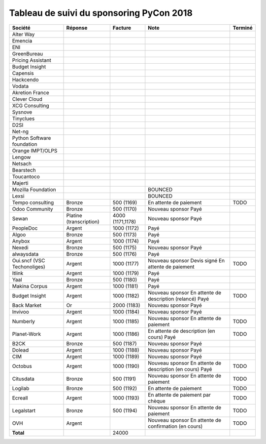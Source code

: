=========================================
Tableau de suivi du sponsoring PyCon 2018
=========================================


+--------------------------+-----------------+-------------+-----------------------------+---------+
| Société                  | Réponse         | Facture     | Note                        | Terminé |
+==========================+=================+=============+=============================+=========+
| Alter Way                |                 |             |                             |         |
+--------------------------+-----------------+-------------+-----------------------------+---------+
| Emencia                  |                 |             |                             |         |
+--------------------------+-----------------+-------------+-----------------------------+---------+
| ENI                      |                 |             |                             |         |
+--------------------------+-----------------+-------------+-----------------------------+---------+
| GreenBureau              |                 |             |                             |         |
+--------------------------+-----------------+-------------+-----------------------------+---------+
| Pricing Assistant        |                 |             |                             |         |
+--------------------------+-----------------+-------------+-----------------------------+---------+
| Budget Insight           |                 |             |                             |         |
+--------------------------+-----------------+-------------+-----------------------------+---------+
| Capensis                 |                 |             |                             |         |
+--------------------------+-----------------+-------------+-----------------------------+---------+
| Hackcendo                |                 |             |                             |         |
+--------------------------+-----------------+-------------+-----------------------------+---------+
| Vodata                   |                 |             |                             |         |
+--------------------------+-----------------+-------------+-----------------------------+---------+
| Akretion France          |                 |             |                             |         |
+--------------------------+-----------------+-------------+-----------------------------+---------+
| Clever Cloud             |                 |             |                             |         |
|                          |                 |             |                             |         |
+--------------------------+-----------------+-------------+-----------------------------+---------+
| XCG Consulting           |                 |             |                             |         |
+--------------------------+-----------------+-------------+-----------------------------+---------+
| Sysnove                  |                 |             |                             |         |
+--------------------------+-----------------+-------------+-----------------------------+---------+
| Tinyclues                |                 |             |                             |         |
+--------------------------+-----------------+-------------+-----------------------------+---------+
| D2SI                     |                 |             |                             |         |
+--------------------------+-----------------+-------------+-----------------------------+---------+
| Net-ng                   |                 |             |                             |         |
+--------------------------+-----------------+-------------+-----------------------------+---------+
| Python Software          |                 |             |                             |         |
| foundation               |                 |             |                             |         |
+--------------------------+-----------------+-------------+-----------------------------+---------+
| Orange IMPT/OLPS         |                 |             |                             |         |
+--------------------------+-----------------+-------------+-----------------------------+---------+
| Lengow                   |                 |             |                             |         |
+--------------------------+-----------------+-------------+-----------------------------+---------+
| Netsach                  |                 |             |                             |         |
|                          |                 |             |                             |         |
+--------------------------+-----------------+-------------+-----------------------------+---------+
| Bearstech                |                 |             |                             |         |
+--------------------------+-----------------+-------------+-----------------------------+---------+
| Toucantoco               |                 |             |                             |         |
+--------------------------+-----------------+-------------+-----------------------------+---------+
| Majerti                  |                 |             |                             |         |
+--------------------------+-----------------+-------------+-----------------------------+---------+
| Mozilla Foundation       |                 |             | BOUNCED                     |         |
+--------------------------+-----------------+-------------+-----------------------------+---------+
| Lexsi                    |                 |             | BOUNCED                     |         |
+--------------------------+-----------------+-------------+-----------------------------+---------+
| Tempo consulting         | Bronze          | 500 (1169)  | En attente de paiement      | TODO    |
+--------------------------+-----------------+-------------+-----------------------------+---------+
| Odoo Community           | Bronze          | 500 (1170)  | Nouveau sponsor             |         |
|                          |                 |             | Payé                        |         |
+--------------------------+-----------------+-------------+-----------------------------+---------+
| Sewan                    | Platine         | 4000        | Nouveau sponsor             |         |
|                          | (transcription) | (1171,1178) | Payé                        |         |
+--------------------------+-----------------+-------------+-----------------------------+---------+
| PeopleDoc                | Argent          | 1000 (1172) | Payé                        |         |
+--------------------------+-----------------+-------------+-----------------------------+---------+
| Algoo                    | Bronze          | 500 (1173)  | Payé                        |         |
+--------------------------+-----------------+-------------+-----------------------------+---------+
| Anybox                   | Argent          | 1000 (1174) | Payé                        |         |
+--------------------------+-----------------+-------------+-----------------------------+---------+
| Nexedi                   | Bronze          | 500 (1175)  | Nouveau sponsor             |         |
|                          |                 |             | Payé                        |         |
+--------------------------+-----------------+-------------+-----------------------------+---------+
| alwaysdata               | Bronze          | 500 (1176)  | Payé                        |         |
+--------------------------+-----------------+-------------+-----------------------------+---------+
| Oui.sncf (VSC            | Argent          | 1000 (1177) | Nouveau sponsor             | TODO    |
| Techonoliges)            |                 |             | Devis signé                 |         |
|                          |                 |             | En attente de paiement      |         |
+--------------------------+-----------------+-------------+-----------------------------+---------+
| Itlink                   | Argent          | 1000 (1179) | Payé                        |         |
+--------------------------+-----------------+-------------+-----------------------------+---------+
| Yaal                     | Bronze          | 500 (1180)  | Payé                        |         |
+--------------------------+-----------------+-------------+-----------------------------+---------+
| Makina Corpus            | Argent          | 1000 (1181) | Payé                        |         |
+--------------------------+-----------------+-------------+-----------------------------+---------+
| Budget Insight           | Argent          | 1000 (1182) | Nouveau sponsor             | TODO    |
|                          |                 |             | En attente de description   |         |
|                          |                 |             | (relancé)                   |         |
|                          |                 |             | Payé                        |         |
+--------------------------+-----------------+-------------+-----------------------------+---------+
| Back Market              | Or              | 2000 (1183) | Nouveau sponsor             |         |
|                          |                 |             | Payé                        |         |
+--------------------------+-----------------+-------------+-----------------------------+---------+
| Invivoo                  | Argent          | 1000 (1184) | Nouveau sponsor             |         |
|                          |                 |             | Payé                        |         |
+--------------------------+-----------------+-------------+-----------------------------+---------+
| Numberly                 | Argent          | 1000 (1185) | Nouveau sponsor             | TODO    |
|                          |                 |             | En attente de paiement      |         |
+--------------------------+-----------------+-------------+-----------------------------+---------+
| Planet-Work              | Argent          | 1000 (1186) | En attente de description   | TODO    |
|                          |                 |             | (en cours)                  |         |
|                          |                 |             | Payé                        |         |
+--------------------------+-----------------+-------------+-----------------------------+---------+
| B2CK                     | Bronze          | 500 (1187)  | Nouveau sponsor             |         |
|                          |                 |             | Payé                        |         |
+--------------------------+-----------------+-------------+-----------------------------+---------+
| Dolead                   | Argent          | 1000 (1188) | Nouveau sponsor             |         |
|                          |                 |             | Payé                        |         |
+--------------------------+-----------------+-------------+-----------------------------+---------+
| CIM                      | Argent          | 1000 (1189) | Nouveau sponsor             |         |
|                          |                 |             | Payé                        |         |
+--------------------------+-----------------+-------------+-----------------------------+---------+
| Octobus                  | Argent          | 1000 (1190) | Nouveau sponsor             | TODO    |
|                          |                 |             | En attente de description   |         |
|                          |                 |             | (en cours)                  |         |
|                          |                 |             | Payé                        |         |
+--------------------------+-----------------+-------------+-----------------------------+---------+
| Citusdata                | Bronze          | 500 (1191)  | Nouveau sponsor             | TODO    |
|                          |                 |             | En attente de paiement      |         |
+--------------------------+-----------------+-------------+-----------------------------+---------+
| Logilab                  | Bronze          | 500 (1192)  | En attente de paiement      | TODO    |
+--------------------------+-----------------+-------------+-----------------------------+---------+
| Ecreall                  | Argent          | 1000 (1193) | En attente de paiement par  | TODO    |
|                          |                 |             | chèque                      |         |
+--------------------------+-----------------+-------------+-----------------------------+---------+
| Legalstart               | Bronze          | 500 (1194)  | Nouveau sponsor             | TODO    |
|                          |                 |             | En attente de paiement      |         |
+--------------------------+-----------------+-------------+-----------------------------+---------+
| OVH                      | Argent          |             | Nouveau sponsor             | TODO    |
|                          |                 |             | En attente de confirmation  |         |
|                          |                 |             | (en cours)                  |         |
+--------------------------+-----------------+-------------+-----------------------------+---------+
|      **Total**           |                 | 24000       |                             |         |
+--------------------------+-----------------+-------------+-----------------------------+---------+
